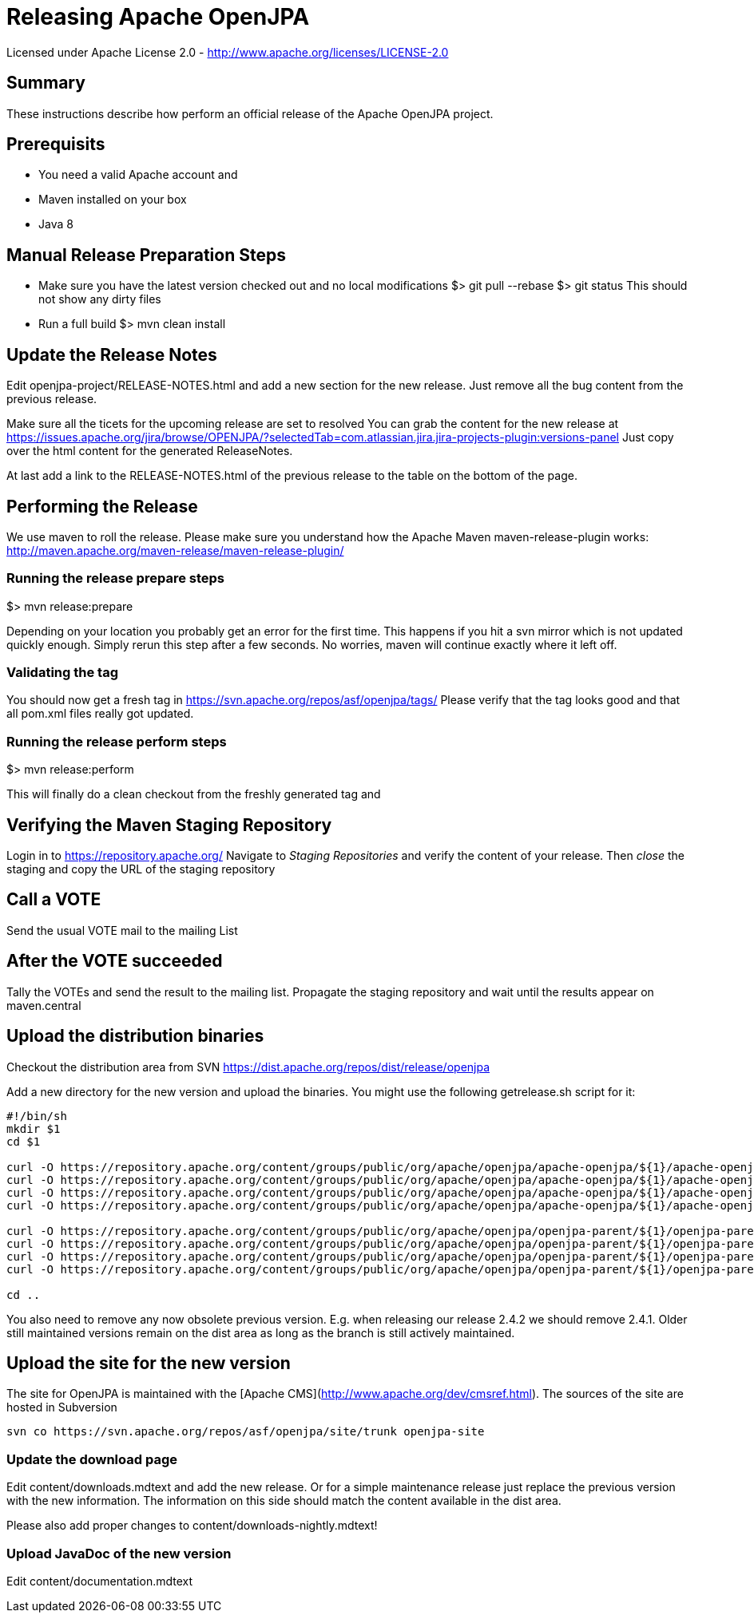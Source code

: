 Releasing Apache OpenJPA
=========================

Licensed under Apache License 2.0 - http://www.apache.org/licenses/LICENSE-2.0


== Summary

These instructions describe how perform an official release of the Apache OpenJPA project.


== Prerequisits


* You need a valid Apache account and
* Maven installed on your box
* Java 8


== Manual Release Preparation Steps

* Make sure you have the latest version checked out and no local modifications
 $> git pull --rebase
 $> git status
 This should not show any dirty files

* Run a full build
 $> mvn clean install

== Update the Release Notes
Edit openjpa-project/RELEASE-NOTES.html and add a new section for the new release.
Just remove all the bug content from the previous release.

Make sure all the ticets for the upcoming release are set to resolved
You can grab the content for the new release at
https://issues.apache.org/jira/browse/OPENJPA/?selectedTab=com.atlassian.jira.jira-projects-plugin:versions-panel
Just copy over the html content for the generated ReleaseNotes.

At last add a link to the RELEASE-NOTES.html of the previous release to the table on the bottom of the page.


== Performing the Release

We use maven to roll the release. Please make sure you understand how
the Apache Maven maven-release-plugin works:
http://maven.apache.org/maven-release/maven-release-plugin/


=== Running the release prepare steps

$> mvn release:prepare

Depending on your location you probably get an error for the first time.
This happens if you hit a svn mirror which is not updated quickly enough.
Simply rerun this step after a few seconds. No worries, maven will continue
exactly where it left off.

=== Validating the tag

You should now get a fresh tag in https://svn.apache.org/repos/asf/openjpa/tags/
Please verify that the tag looks good and that all pom.xml files really got updated.


=== Running the release perform steps

$> mvn release:perform

This will finally do a clean checkout from the freshly generated tag and



== Verifying the Maven Staging Repository

Login in to https://repository.apache.org/
Navigate to 'Staging Repositories' and verify the content of your release.
Then 'close' the staging and copy the URL of the staging repository



== Call a VOTE

Send the usual VOTE mail to the mailing List


== After the VOTE succeeded

Tally the VOTEs and send the result to the mailing list.
Propagate the staging repository and wait until the results appear on maven.central


== Upload the distribution binaries

Checkout the distribution area from SVN
https://dist.apache.org/repos/dist/release/openjpa

Add a new directory for the new version and upload the binaries.
You might use the following getrelease.sh script for it:

-----
#!/bin/sh
mkdir $1
cd $1

curl -O https://repository.apache.org/content/groups/public/org/apache/openjpa/apache-openjpa/${1}/apache-openjpa-${1}-binary.zip
curl -O https://repository.apache.org/content/groups/public/org/apache/openjpa/apache-openjpa/${1}/apache-openjpa-${1}-binary.zip.asc
curl -O https://repository.apache.org/content/groups/public/org/apache/openjpa/apache-openjpa/${1}/apache-openjpa-${1}-binary.zip.md5
curl -O https://repository.apache.org/content/groups/public/org/apache/openjpa/apache-openjpa/${1}/apache-openjpa-${1}-binary.zip.sha1

curl -O https://repository.apache.org/content/groups/public/org/apache/openjpa/openjpa-parent/${1}/openjpa-parent-${1}-source-release.zip
curl -O https://repository.apache.org/content/groups/public/org/apache/openjpa/openjpa-parent/${1}/openjpa-parent-${1}-source-release.zip.asc
curl -O https://repository.apache.org/content/groups/public/org/apache/openjpa/openjpa-parent/${1}/openjpa-parent-${1}-source-release.zip.md5
curl -O https://repository.apache.org/content/groups/public/org/apache/openjpa/openjpa-parent/${1}/openjpa-parent-${1}-source-release.zip.sha1

cd ..
-----

You also need to remove any now obsolete previous version.
E.g. when releasing our release 2.4.2 we should remove 2.4.1.
Older still maintained versions remain on the dist area as long as the branch is still actively maintained.


== Upload the site for the new version


The site for OpenJPA is maintained with the [Apache CMS](http://www.apache.org/dev/cmsref.html).
The sources of the site are hosted in Subversion

-----
svn co https://svn.apache.org/repos/asf/openjpa/site/trunk openjpa-site
-----


===  Update the download page

Edit content/downloads.mdtext and add the new release.
Or for a simple maintenance release just replace the previous version with the new information.
The information on this side should match the content available in the dist area.

Please also add proper changes to content/downloads-nightly.mdtext!


=== Upload JavaDoc of the new version

Edit content/documentation.mdtext